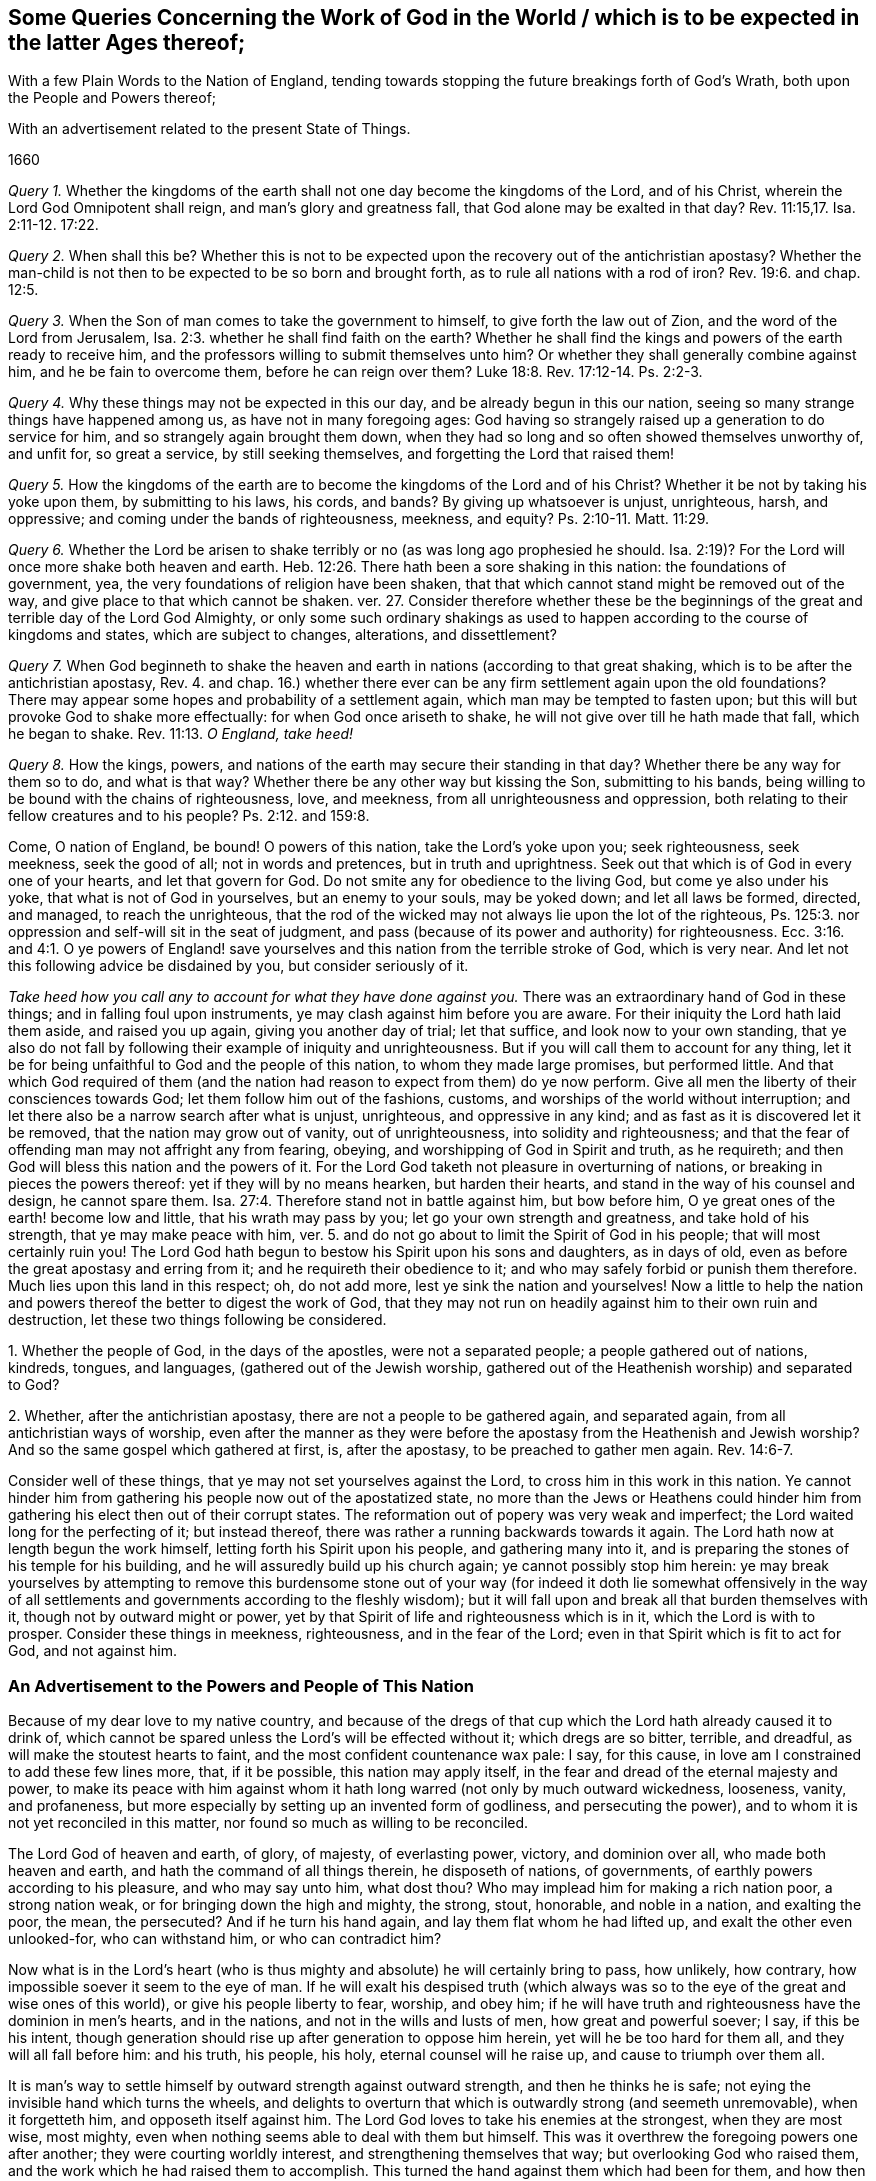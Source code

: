 [#work, short="Queries Concerning the Work of God"]
== Some Queries Concerning the Work of God in the World / which is to be expected in the latter Ages thereof;

[.heading-continuation-blurb]
With a few Plain Words to the Nation of England,
tending towards stopping the future breakings forth of God`'s Wrath,
both upon the People and Powers thereof;

[.heading-continuation-blurb]
With an advertisement related to the present State of Things.

[.section-date]
1660

[.discourse-part]
_Query 1._ Whether the kingdoms of the earth shall
not one day become the kingdoms of the Lord,
and of his Christ, wherein the Lord God Omnipotent shall reign,
and man`'s glory and greatness fall, that God alone may be exalted in that day? Rev. 11:15,17.
Isa. 2:11-12. 17:22.

[.discourse-part]
_Query 2._ When shall this be?
Whether this is not to be expected upon the recovery out of the antichristian apostasy?
Whether the man-child is not then to be expected to be so born and brought forth,
as to rule all nations with a rod of iron? Rev. 19:6.
and chap.
12:5.

[.discourse-part]
_Query 3._ When the Son of man comes to take the government to himself,
to give forth the law out of Zion, and the word of the Lord from Jerusalem, Isa. 2:3.
whether he shall find faith on the earth?
Whether he shall find the kings and powers of the earth ready to receive him,
and the professors willing to submit themselves unto him?
Or whether they shall generally combine against him, and he be fain to overcome them,
before he can reign over them? Luke 18:8.
Rev. 17:12-14. Ps. 2:2-3.

[.discourse-part]
_Query 4._ Why these things may not be expected in this our day,
and be already begun in this our nation,
seeing so many strange things have happened among us, as have not in many foregoing ages:
God having so strangely raised up a generation to do service for him,
and so strangely again brought them down,
when they had so long and so often showed themselves unworthy of, and unfit for,
so great a service, by still seeking themselves,
and forgetting the Lord that raised them!

[.discourse-part]
_Query 5._ How the kingdoms of the earth are to become
the kingdoms of the Lord and of his Christ?
Whether it be not by taking his yoke upon them, by submitting to his laws, his cords,
and bands?
By giving up whatsoever is unjust, unrighteous, harsh, and oppressive;
and coming under the bands of righteousness, meekness, and equity? Ps. 2:10-11.
Matt. 11:29.

[.discourse-part]
_Query 6._ Whether the Lord be arisen to shake terribly
or no (as was long ago prophesied he should.
Isa. 2:19)? For the Lord will once more shake both heaven and earth. Heb. 12:26.
There hath been a sore shaking in this nation:
the foundations of government, yea, the very foundations of religion have been shaken,
that that which cannot stand might be removed out of the way,
and give place to that which cannot be shaken.
ver. 27. Consider therefore whether these be the beginnings
of the great and terrible day of the Lord God Almighty,
or only some such ordinary shakings as used to happen
according to the course of kingdoms and states,
which are subject to changes, alterations, and dissettlement?

[.discourse-part]
_Query 7._ When God beginneth to shake the heaven and
earth in nations (according to that great shaking,
which is to be after the antichristian apostasy, Rev. 4. and chap. 16.)
whether there ever can be any firm settlement again upon the old foundations?
There may appear some hopes and probability of a settlement again,
which man may be tempted to fasten upon;
but this will but provoke God to shake more effectually:
for when God once ariseth to shake, he will not give over till he hath made that fall,
which he began to shake. Rev. 11:13.
_O England, take heed!_

[.discourse-part]
_Query 8._ How the kings, powers,
and nations of the earth may secure their standing in that day?
Whether there be any way for them so to do, and what is that way?
Whether there be any other way but kissing the Son, submitting to his bands,
being willing to be bound with the chains of righteousness, love, and meekness,
from all unrighteousness and oppression,
both relating to their fellow creatures and to his people? Ps. 2:12.
and 159:8.

Come, O nation of England, be bound!
O powers of this nation, take the Lord`'s yoke upon you; seek righteousness,
seek meekness, seek the good of all; not in words and pretences,
but in truth and uprightness.
Seek out that which is of God in every one of your hearts, and let that govern for God.
Do not smite any for obedience to the living God, but come ye also under his yoke,
that what is not of God in yourselves, but an enemy to your souls, may be yoked down;
and let all laws be formed, directed, and managed, to reach the unrighteous,
that the rod of the wicked may not always lie upon the lot of the righteous,
Ps. 125:3. nor oppression and self-will sit in the seat of judgment,
and pass (because of its power and authority) for righteousness. Ecc. 3:16.
and 4:1. O ye powers of England! save yourselves
and this nation from the terrible stroke of God,
which is very near.
And let not this following advice be disdained by you, but consider seriously of it.

_Take heed how you call any to account for what they have done against you._
There was an extraordinary hand of God in these things;
and in falling foul upon instruments, ye may clash against him before you are aware.
For their iniquity the Lord hath laid them aside, and raised you up again,
giving you another day of trial; let that suffice, and look now to your own standing,
that ye also do not fall by following their example of iniquity and unrighteousness.
But if you will call them to account for any thing,
let it be for being unfaithful to God and the people of this nation,
to whom they made large promises, but performed little.
And that which God required of them (and the nation
had reason to expect from them) do ye now perform.
Give all men the liberty of their consciences towards God;
let them follow him out of the fashions, customs,
and worships of the world without interruption;
and let there also be a narrow search after what is unjust, unrighteous,
and oppressive in any kind; and as fast as it is discovered let it be removed,
that the nation may grow out of vanity, out of unrighteousness,
into solidity and righteousness;
and that the fear of offending man may not affright any from fearing, obeying,
and worshipping of God in Spirit and truth, as he requireth;
and then God will bless this nation and the powers of it.
For the Lord God taketh not pleasure in overturning of nations,
or breaking in pieces the powers thereof: yet if they will by no means hearken,
but harden their hearts, and stand in the way of his counsel and design,
he cannot spare them. Isa. 27:4.
Therefore stand not in battle against him, but bow before him,
O ye great ones of the earth! become low and little, that his wrath may pass by you;
let go your own strength and greatness, and take hold of his strength,
that ye may make peace with him,
ver. 5. and do not go about to limit the Spirit of God in his people;
that will most certainly ruin you!
The Lord God hath begun to bestow his Spirit upon his sons and daughters,
as in days of old, even as before the great apostasy and erring from it;
and he requireth their obedience to it;
and who may safely forbid or punish them therefore.
Much lies upon this land in this respect; oh, do not add more,
lest ye sink the nation and yourselves!
Now a little to help the nation and powers thereof the better to digest the work of God,
that they may not run on headily against him to their own ruin and destruction,
let these two things following be considered.

[.numbered-group]
====

[.numbered]
1+++.+++ Whether the people of God, in the days of the apostles, were not a separated people;
a people gathered out of nations, kindreds, tongues, and languages,
(gathered out of the Jewish worship,
gathered out of the Heathenish worship) and separated to God?

[.numbered]
2+++.+++ Whether, after the antichristian apostasy,
there are not a people to be gathered again, and separated again,
from all antichristian ways of worship,
even after the manner as they were before the apostasy
from the Heathenish and Jewish worship?
And so the same gospel which gathered at first, is, after the apostasy,
to be preached to gather men again. Rev. 14:6-7.

====

Consider well of these things, that ye may not set yourselves against the Lord,
to cross him in this work in this nation.
Ye cannot hinder him from gathering his people now out of the apostatized state,
no more than the Jews or Heathens could hinder him from
gathering his elect then out of their corrupt states.
The reformation out of popery was very weak and imperfect;
the Lord waited long for the perfecting of it; but instead thereof,
there was rather a running backwards towards it again.
The Lord hath now at length begun the work himself,
letting forth his Spirit upon his people, and gathering many into it,
and is preparing the stones of his temple for his building,
and he will assuredly build up his church again; ye cannot possibly stop him herein:
ye may break yourselves by attempting to remove this burdensome stone
out of your way (for indeed it doth lie somewhat offensively in the way
of all settlements and governments according to the fleshly wisdom);
but it will fall upon and break all that burden themselves with it,
though not by outward might or power,
yet by that Spirit of life and righteousness which is in it,
which the Lord is with to prosper.
Consider these things in meekness, righteousness, and in the fear of the Lord;
even in that Spirit which is fit to act for God, and not against him.

=== An Advertisement to the Powers and People of This Nation

Because of my dear love to my native country,
and because of the dregs of that cup which the Lord hath already caused it to drink of,
which cannot be spared unless the Lord`'s will be effected without it;
which dregs are so bitter, terrible, and dreadful,
as will make the stoutest hearts to faint, and the most confident countenance wax pale:
I say, for this cause, in love am I constrained to add these few lines more, that,
if it be possible, this nation may apply itself,
in the fear and dread of the eternal majesty and power,
to make its peace with him against whom it hath long
warred (not only by much outward wickedness,
looseness, vanity, and profaneness,
but more especially by setting up an invented form of godliness,
and persecuting the power), and to whom it is not yet reconciled in this matter,
nor found so much as willing to be reconciled.

The Lord God of heaven and earth, of glory, of majesty, of everlasting power, victory,
and dominion over all, who made both heaven and earth,
and hath the command of all things therein, he disposeth of nations, of governments,
of earthly powers according to his pleasure, and who may say unto him, what dost thou?
Who may implead him for making a rich nation poor, a strong nation weak,
or for bringing down the high and mighty, the strong, stout, honorable,
and noble in a nation, and exalting the poor, the mean, the persecuted?
And if he turn his hand again, and lay them flat whom he had lifted up,
and exalt the other even unlooked-for, who can withstand him, or who can contradict him?

Now what is in the Lord`'s heart (who is thus mighty
and absolute) he will certainly bring to pass,
how unlikely, how contrary, how impossible soever it seem to the eye of man.
If he will exalt his despised truth (which always was so
to the eye of the great and wise ones of this world),
or give his people liberty to fear, worship, and obey him;
if he will have truth and righteousness have the dominion in men`'s hearts,
and in the nations, and not in the wills and lusts of men, how great and powerful soever;
I say, if this be his intent,
though generation should rise up after generation to oppose him herein,
yet will he be too hard for them all, and they will all fall before him: and his truth,
his people, his holy, eternal counsel will he raise up,
and cause to triumph over them all.

It is man`'s way to settle himself by outward strength against outward strength,
and then he thinks he is safe; not eying the invisible hand which turns the wheels,
and delights to overturn that which is outwardly strong (and seemeth unremovable),
when it forgetteth him, and opposeth itself against him.
The Lord God loves to take his enemies at the strongest, when they are most wise,
most mighty, even when nothing seems able to deal with them but himself.
This was it overthrew the foregoing powers one after another;
they were courting worldly interest, and strengthening themselves that way;
but overlooking God who raised them, and the work which he had raised them to accomplish.
This turned the hand against them which had been for them,
and how then could they maintain their standing?

Oh! that the present generation could see the ticklishness of their standing,
and consider that this is their day of trial, and that the Lord`'s eye is upon them,
to observe their ways, to see whether they will now mind righteousness,
and the liberty of his people better than formerly they did; and that his truth may,
in its life and power (and not in such a form or
way of worship as they may think good to prescribe),
have its scope in the nation.
The Lord`'s eye and heart is upon his truth, and upon his people;
and as nations or powers deal with that, so will he deal with them.
Oh! therefore be not deceived;
for though the Lord hath often-times long suffered his people to lie under
reproach and persecution (as he did Israel in Egypt for divers ages),
yet at length he hath still heard their groans, and hath arisen to deliver them:
and though Pharaoh afterwards with all his strength went after them,
and made no question but to bring them back again under his subjection
(and there was nothing in appearance able to deliver them from him),
yet he could not, but overthrew himself and his strength utterly.
Ye know not what strong cries and tears were put up to the Lord before these late changes,
that righteousness might be established in the nation,
and that his people might have liberty to worship him in his fear,
and according to the leadings of his Spirit,
without being yoked under any form of worship which
their hearts could not own to be of God.
And when the Long Parliament was unexpectedly raised up,
that was looked upon by many to have been the means
God would have used towards the effecting of this:
and we cannot deny but that God did make use of them in some things for good,
for which his name was honored.
But though that instrument did warp, becoming unfaithful to the Lord,
diverting from his work and service,
towards the seeking and establishing of themselves and their own interests,
and so are at length themselves justly therefore fallen;
yet the work of the Lord is not fallen, as relating to himself; though,
because of the unfaithfulness and self-seeking of the instruments which he began to use,
at present it lieth under much reproach (and that justly as relating to them); yet,
for all this, the Lord himself can bring it about again,
and carry it on with better advantage to his name, truth, and people,
than if it had gone on in their hand: and the more men set themselves to oppose it,
the more glory will God get to himself in effecting it.

Let not, therefore, my true love to the nation, and to the present powers thereof,
be despised by them; but let them fear before the mighty God of heaven and earth,
and in their hearts bow to him, that they may be humbled,
and made fit instruments in his hand for his service,
and not be found enemies against him.
If they will be fit instruments for God to work by, they must be meek, lowly,
poor in spirit, waiting in God`'s fear for his counsel,
and not hearken to the fleshly wisdom of man, which is his utter enemy,
and will persuade, advise,
and instruct them to settle the nation and church
(as they call it) in a way contrary to him.
And remember this word: _Be sure you smite none for obedience to God.
Limit not his Holy Spirit in his people;
but limit the unclean and evil spirit in those who
manifest themselves not to be his people._
This is the true intent of government.
How can he who governs aright under God, hurt that which is of God, and for God?
Or how can he spare that which his sword is given him to cut down?
Oh, how happy were it for the nation, if they would let truth have its scope,
and let righteousness overcome them! and not contend for shadows against the substance;
but let the substance overcome all those shadows which have held it in bondage,
and upheld its enemy.

The great enemy of God, all this night of the apostasy, hath been antichrist;
who hath not been an open enemy only, but hath appeared as if he had been for Christ,
commanding the worshipping and honoring of Christ, yea,
and with a great zeal taking upon him to cause people to
worship according to what he determined to be right:
and thus he getteth into the temple, erecting a usurping authority over the conscience,
setting up and compelling to an invented worship.

Against this kind of worship God hath still been raising witnesses:
but he having the powers of the earth on his side (as was prophesied he should,
Rev. 17:13), hath often prevailed over them. Rev. 13:7.
And so the truth hath been suppressed,
and false worships set up by the powers of the earth,
according to the proportion they have drunk of the golden cup of fornication;
which doth not only deceive in one way of manifest and gross false worship,
but hath many mixtures and mysteries of deceit in it.
Rev. 17:2, etc.

Now God hath a time to call for an account of the sufferings and blood of his saints. Rev. 6:10-11.
He hath a time to judge the great whore. Rev. 17:1.
And when the time of God`'s judgment comes upon the earth,
God begins with his own house first,
and so with that which hath taken upon it to separate from Babylon,
to see what he can find of Babylon therein;
and he will judge that before he fall upon the great body of the mystery of iniquity. 1 Pet. 4:17.
Heb. 10:30.

Now, therefore, it behooves this nation to consider what of Babylon may be found in it,
and to part with it, that it may escape the plagues of Babylon, Rev. 18:4.
which are very bitter,
as ver. 7,8,etc. these are the two main things whereof Babylon is guilty:

[.numbered-group]
====

[.numbered]
1+++.+++ An invented form of worship, a likeness of the true worship;
but not the true worship itself.

[.numbered]
2+++.+++ A persecuting and endeavoring to suppress the power of the truth,
even of the purity of the godly religion and worship, by means of this form;
because for conscience`' sake, men, who are taught otherwise by the spirit of God,
cannot submit and subject thereto.

====

This God is coming down to plead within that great city, Babylon;
and this God will first plead with in thee, O England!
Consider what of this is yet remaining in thee (or what of this thy heart hankers after),
and part with it as thou lovest thy peace.
The Lord is the witness of the integrity and fidelity of my heart to thee in these lines.
It will be hard for thee to escape the Lord`'s hand; yet it is not impossible.
If thou bow before the mighty God, and lie abased in spirit at his feet,
he can open that eye in thee which can let thee see thy danger,
and also the way how to escape it.

[.signed-section-signature]
I+++.+++ P.
